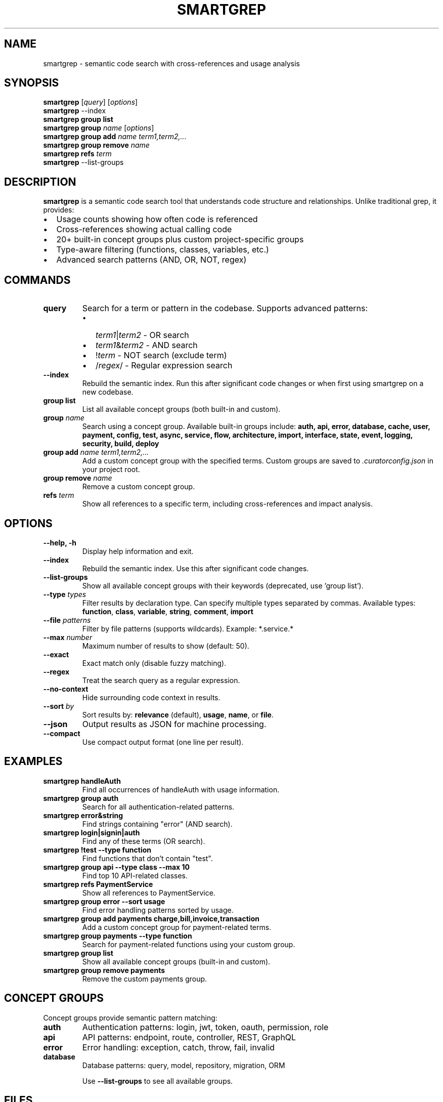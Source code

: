 .\" Manpage for smartgrep
.\" Contact the maintainers to correct errors or typos
.TH SMARTGREP 1 "January 2025" "smartgrep 3.0" "User Commands"

.SH NAME
smartgrep \- semantic code search with cross-references and usage analysis

.SH SYNOPSIS
.B smartgrep
[\fIquery\fR] [\fIoptions\fR]
.br
.B smartgrep
\-\-index
.br
.B smartgrep group list
.br
.B smartgrep group
\fIname\fR [\fIoptions\fR]
.br
.B smartgrep group add
\fIname\fR \fIterm1,term2,...\fR
.br
.B smartgrep group remove
\fIname\fR
.br
.B smartgrep refs
\fIterm\fR
.br
.B smartgrep
\-\-list\-groups

.SH DESCRIPTION
.B smartgrep
is a semantic code search tool that understands code structure and relationships.
Unlike traditional grep, it provides:
.IP \(bu 2
Usage counts showing how often code is referenced
.IP \(bu 2
Cross-references showing actual calling code
.IP \(bu 2
20+ built-in concept groups plus custom project-specific groups
.IP \(bu 2
Type-aware filtering (functions, classes, variables, etc.)
.IP \(bu 2
Advanced search patterns (AND, OR, NOT, regex)

.SH COMMANDS
.TP
.B query
Search for a term or pattern in the codebase. Supports advanced patterns:
.RS
.IP \(bu 2
\fIterm1\fR|\fIterm2\fR - OR search
.IP \(bu 2
\fIterm1\fR&\fIterm2\fR - AND search
.IP \(bu 2
!\fIterm\fR - NOT search (exclude term)
.IP \(bu 2
/\fIregex\fR/ - Regular expression search
.RE

.TP
.B \-\-index
Rebuild the semantic index. Run this after significant code changes or when
first using smartgrep on a new codebase.

.TP
.B group list
List all available concept groups (both built-in and custom).

.TP
.B group \fIname\fR
Search using a concept group. Available built-in groups include:
.B auth, api, error, database, cache, user, payment, config, test, async,
.B service, flow, architecture, import, interface, state, event, logging,
.B security, build, deploy

.TP
.B group add \fIname\fR \fIterm1,term2,...\fR
Add a custom concept group with the specified terms. Custom groups are saved
to \fI.curatorconfig.json\fR in your project root.

.TP
.B group remove \fIname\fR
Remove a custom concept group.

.TP
.B refs \fIterm\fR
Show all references to a specific term, including cross-references and
impact analysis.

.SH OPTIONS
.TP
.B \-\-help, \-h
Display help information and exit.

.TP
.B \-\-index
Rebuild the semantic index. Use this after significant code changes.

.TP
.B \-\-list\-groups
Show all available concept groups with their keywords (deprecated, use 'group list').

.TP
.B \-\-type \fItypes\fR
Filter results by declaration type. Can specify multiple types separated by commas.
Available types: \fBfunction\fR, \fBclass\fR, \fBvariable\fR, \fBstring\fR,
\fBcomment\fR, \fBimport\fR

.TP
.B \-\-file \fIpatterns\fR
Filter by file patterns (supports wildcards). Example: *.service.*

.TP
.B \-\-max \fInumber\fR
Maximum number of results to show (default: 50).

.TP
.B \-\-exact
Exact match only (disable fuzzy matching).

.TP
.B \-\-regex
Treat the search query as a regular expression.

.TP
.B \-\-no\-context
Hide surrounding code context in results.

.TP
.B \-\-sort \fIby\fR
Sort results by: \fBrelevance\fR (default), \fBusage\fR, \fBname\fR, or \fBfile\fR.

.TP
.B \-\-json
Output results as JSON for machine processing.

.TP
.B \-\-compact
Use compact output format (one line per result).

.SH EXAMPLES
.TP
.B smartgrep "handleAuth"
Find all occurrences of handleAuth with usage information.

.TP
.B smartgrep group auth
Search for all authentication-related patterns.

.TP
.B smartgrep "error&string"
Find strings containing "error" (AND search).

.TP
.B smartgrep "login|signin|auth"
Find any of these terms (OR search).

.TP
.B smartgrep "!test" \-\-type function
Find functions that don't contain "test".

.TP
.B smartgrep group api \-\-type class \-\-max 10
Find top 10 API-related classes.

.TP
.B smartgrep refs "PaymentService"
Show all references to PaymentService.

.TP
.B smartgrep group error \-\-sort usage
Find error handling patterns sorted by usage.

.TP
.B smartgrep group add payments charge,bill,invoice,transaction
Add a custom concept group for payment-related terms.

.TP
.B smartgrep group payments \-\-type function
Search for payment-related functions using your custom group.

.TP
.B smartgrep group list
Show all available concept groups (built-in and custom).

.TP
.B smartgrep group remove payments
Remove the custom payments group.

.SH CONCEPT GROUPS
Concept groups provide semantic pattern matching:

.TP
.B auth
Authentication patterns: login, jwt, token, oauth, permission, role

.TP
.B api
API patterns: endpoint, route, controller, REST, GraphQL

.TP
.B error
Error handling: exception, catch, throw, fail, invalid

.TP
.B database
Database patterns: query, model, repository, migration, ORM

Use \fB\-\-list\-groups\fR to see all available groups.

.SH FILES
.TP
.I .curator/semantic-index.json
Cached semantic index for fast searching.

.TP
.I .curatorconfig.json
Project configuration file containing custom concept groups and other settings.

.SH ENVIRONMENT
.TP
.B SMARTGREP_MAX_RESULTS
Override default maximum results (default: 50).

.TP
.B NO_COLOR
Disable colored output.

.SH EXIT STATUS
.TP
.B 0
Success
.TP
.B 1
General error or no results found
.TP
.B 2
Invalid arguments or options

.SH SEE ALSO
.BR grep (1),
.BR ripgrep (1),
.BR ag (1)

.SH BUGS
Report bugs at: https://github.com/RLabs-Inc/codebase-curator/issues

.SH AUTHOR
Written by RLabs Inc. and Claude.

.SH COPYRIGHT
Copyright © 2025 RLabs Inc. License: MIT
.br
This is free software; you are free to change and redistribute it.
There is NO WARRANTY, to the extent permitted by law.